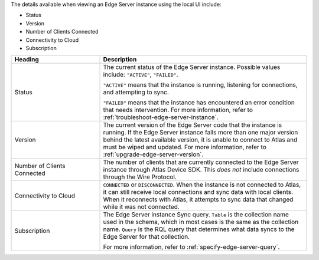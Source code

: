 The details available when viewing an Edge Server instance using the 
local UI include:

- Status
- Version
- Number of Clients Connected
- Connectivity to Cloud
- Subscription

.. list-table::
   :header-rows: 1
   :widths: 30 70

   * - Heading
     - Description

   * - Status
     - The current status of the Edge Server instance. Possible values include:
       ``"ACTIVE"``, ``"FAILED"``. 
       
       ``"ACTIVE"`` means that the instance is running, listening for
       connections, and attempting to sync.

       ``"FAILED"`` means that the instance has encountered an error
       condition that needs intervention. For more information, refer to
       :ref:`troubleshoot-edge-server-instance`.

   * - Version
     - The current version of the Edge Server code that the instance is 
       running. If the Edge Server instance falls more than one major version
       behind the latest available version, it is unable to connect to Atlas
       and must be wiped and updated. For more information, refer to 
       :ref:`upgrade-edge-server-version`.

   * - Number of Clients Connected
     - The number of clients that are currently connected to the Edge Server
       instance through Atlas Device SDK. This *does not* include connections
       through the Wire Protocol.


   * - Connectivity to Cloud
     - ``CONNECTED`` or ``DISCONNECTED``. When
       the instance is not connected to Atlas, it can still receive local
       connections and sync data with local clients. When it reconnects with
       Atlas, it attempts to sync data that changed while it was not connected.

   * - Subscription
     - The Edge Server instance Sync query. ``Table`` is the collection name
       used in the schema, which in most cases is the same as the collection
       name. ``Query`` is the RQL query that determines what data syncs to
       the Edge Server for that collection.
       
       For more information, refer to :ref:`specify-edge-server-query`.
